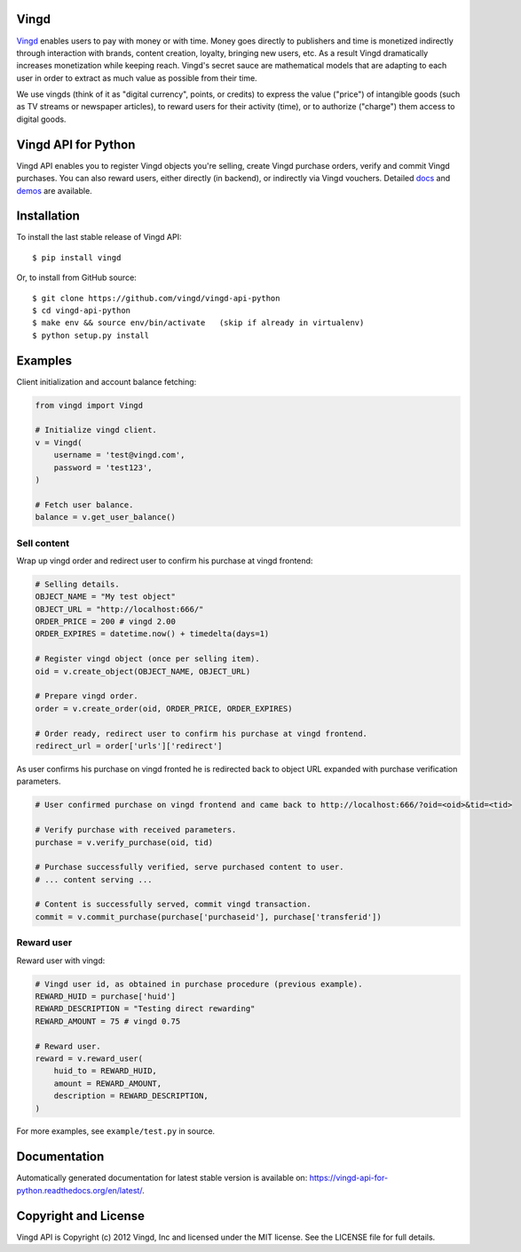 Vingd
=====

`Vingd`_ enables users to pay with money or with time. Money goes directly to
publishers and time is monetized indirectly through interaction with brands,
content creation, loyalty, bringing new users, etc. As a result Vingd
dramatically increases monetization while keeping reach. Vingd's secret sauce
are mathematical models that are adapting to each user in order to extract as
much value as possible from their time.

We use vingds (think of it as "digital currency", points, or credits) to express
the value ("price") of intangible goods (such as TV streams or newspaper
articles), to reward users for their activity (time), or to authorize ("charge")
them access to digital goods.


Vingd API for Python
====================

Vingd API enables you to register Vingd objects you're selling, create Vingd
purchase orders, verify and commit Vingd purchases. You can also reward users,
either directly (in backend), or indirectly via Vingd vouchers. Detailed `docs`_
and `demos`_ are available.


Installation
============

To install the last stable release of Vingd API: ::

   $ pip install vingd

Or, to install from GitHub source: ::

   $ git clone https://github.com/vingd/vingd-api-python
   $ cd vingd-api-python
   $ make env && source env/bin/activate   (skip if already in virtualenv)
   $ python setup.py install


Examples
========

Client initialization and account balance fetching:

.. code-block:: python

    from vingd import Vingd
    
    # Initialize vingd client.
    v = Vingd(
        username = 'test@vingd.com',
        password = 'test123',
    )
    
    # Fetch user balance.
    balance = v.get_user_balance()

Sell content
------------

Wrap up vingd order and redirect user to confirm his purchase at vingd frontend:

.. code-block:: python

    # Selling details.
    OBJECT_NAME = "My test object"
    OBJECT_URL = "http://localhost:666/"
    ORDER_PRICE = 200 # vingd 2.00
    ORDER_EXPIRES = datetime.now() + timedelta(days=1)
    
    # Register vingd object (once per selling item).
    oid = v.create_object(OBJECT_NAME, OBJECT_URL)
    
    # Prepare vingd order.
    order = v.create_order(oid, ORDER_PRICE, ORDER_EXPIRES)
    
    # Order ready, redirect user to confirm his purchase at vingd frontend.
    redirect_url = order['urls']['redirect']

As user confirms his purchase on vingd fronted he is redirected back to object URL
expanded with purchase verification parameters.
    
.. code-block:: python

    # User confirmed purchase on vingd frontend and came back to http://localhost:666/?oid=<oid>&tid=<tid>

    # Verify purchase with received parameters.
    purchase = v.verify_purchase(oid, tid)

    # Purchase successfully verified, serve purchased content to user.
    # ... content serving ...
    
    # Content is successfully served, commit vingd transaction.
    commit = v.commit_purchase(purchase['purchaseid'], purchase['transferid'])

Reward user
-----------

Reward user with vingd:

.. code-block:: python

    # Vingd user id, as obtained in purchase procedure (previous example).
    REWARD_HUID = purchase['huid']
    REWARD_DESCRIPTION = "Testing direct rewarding"
    REWARD_AMOUNT = 75 # vingd 0.75
    
    # Reward user.
    reward = v.reward_user(
        huid_to = REWARD_HUID,
        amount = REWARD_AMOUNT,
        description = REWARD_DESCRIPTION,
    )
    
For more examples, see ``example/test.py`` in source.


Documentation
=============

Automatically generated documentation for latest stable version is available on:
https://vingd-api-for-python.readthedocs.org/en/latest/.


Copyright and License
=====================

Vingd API is Copyright (c) 2012 Vingd, Inc and licensed under the MIT license.
See the LICENSE file for full details.


.. _`Vingd`: http://www.vingd.com/
.. _`docs`: https://vingd-api-for-python.readthedocs.org/en/latest/
.. _`demos`: http://docs.vingd.com/